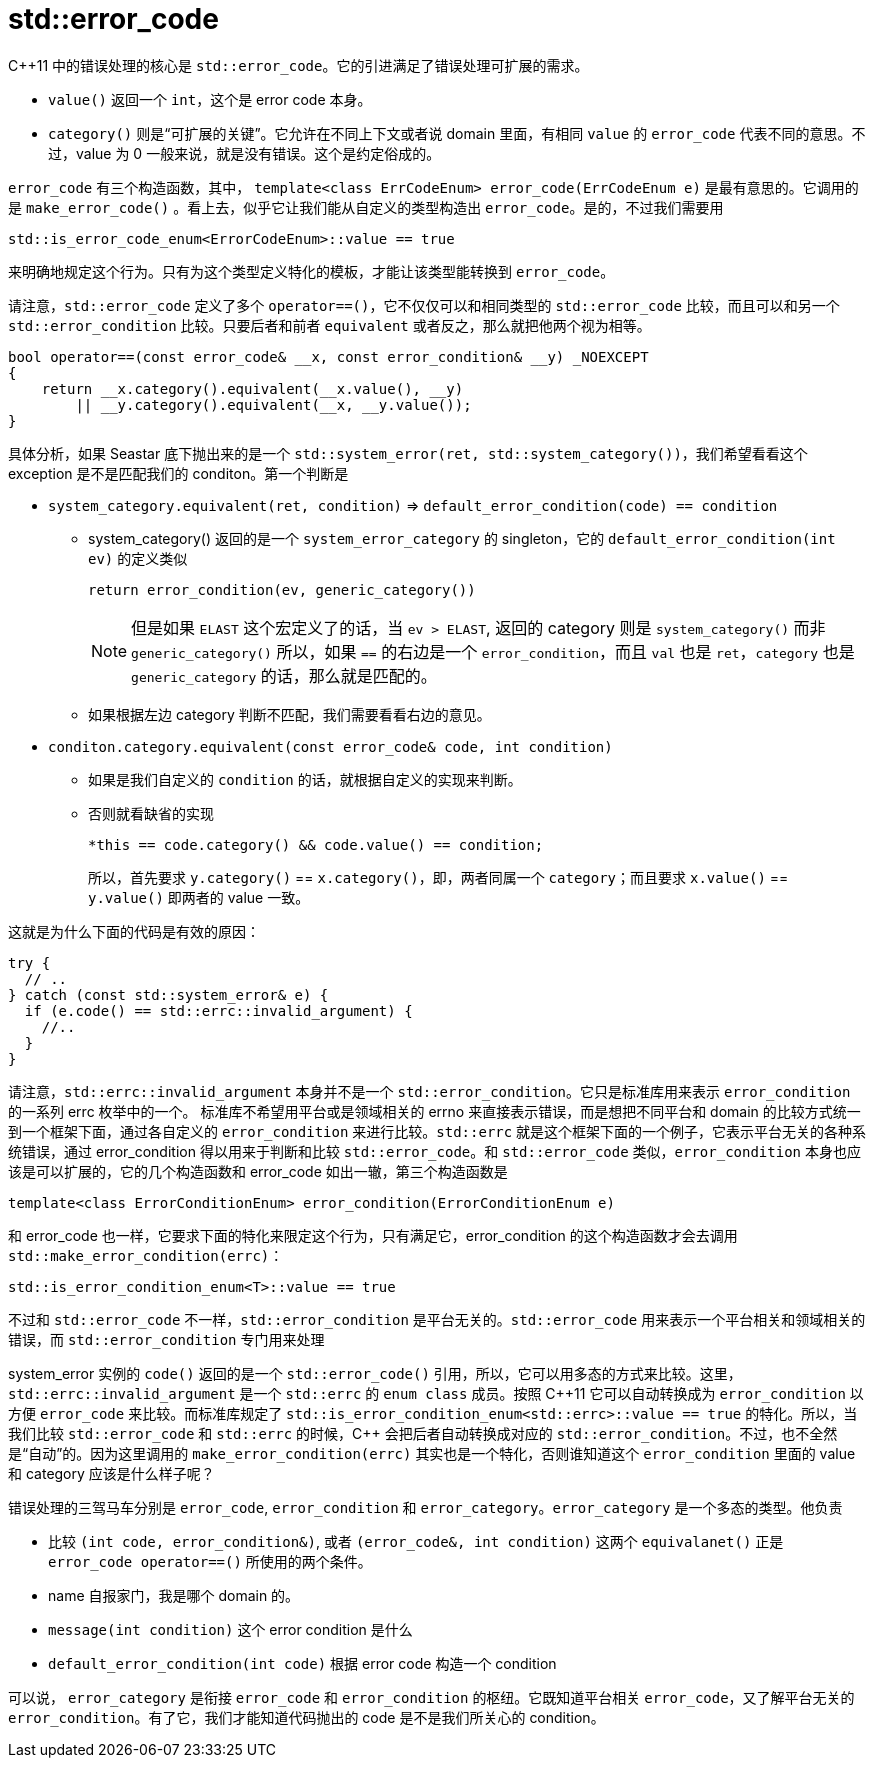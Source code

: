 = std::error_code
:page-tags: [c++]
:date: 2020-09-30 14:55:08 +0800
:pp: {plus}{plus}

C++11 中的错误处理的核心是 `std::error_code`。它的引进满足了错误处理可扩展的需求。

* `value()` 返回一个 `int`，这个是 error code 本身。
* `category()` 则是“可扩展的关键”。它允许在不同上下文或者说 domain 里面，有相同 `value` 的 `error_code` 代表不同的意思。不过，value 为 0 一般来说，就是没有错误。这个是约定俗成的。

`error_code` 有三个构造函数，其中， `template<class ErrCodeEnum> error_code(ErrCodeEnum e)` 是最有意思的。它调用的是 `make_error_code()` 。看上去，似乎它让我们能从自定义的类型构造出 `error_code`。是的，不过我们需要用
[source, c++]
----
std::is_error_code_enum<ErrorCodeEnum>::value == true
----
来明确地规定这个行为。只有为这个类型定义特化的模板，才能让该类型能转换到 `error_code`。

请注意，`std::error_code` 定义了多个 `operator==()`，它不仅仅可以和相同类型的 `std::error_code` 比较，而且可以和另一个 `std::error_condition` 比较。只要后者和前者 `equivalent` 或者反之，那么就把他两个视为相等。

[source, c++]
----
bool operator==(const error_code& __x, const error_condition& __y) _NOEXCEPT
{
    return __x.category().equivalent(__x.value(), __y)
        || __y.category().equivalent(__x, __y.value());
}
----

具体分析，如果 Seastar 底下抛出来的是一个 `std::system_error(ret, std::system_category())`，我们希望看看这个 exception 是不是匹配我们的 conditon。第一个判断是

* `system_category.equivalent(ret, condition)` => `default_error_condition(code) == condition`
** system_category() 返回的是一个 `system_error_category` 的 singleton，它的 `default_error_condition(int ev)` 的定义类似
+
[source, c++]
----
return error_condition(ev, generic_category())
----
NOTE: 但是如果 `ELAST` 这个宏定义了的话，当 `ev > ELAST`, 返回的 category 则是 `system_category()` 而非 `generic_category()`
  所以，如果 `==` 的右边是一个 `error_condition`，而且 `val` 也是 `ret`，`category` 也是 `generic_category` 的话，那么就是匹配的。
+
** 如果根据左边 category 判断不匹配，我们需要看看右边的意见。
* `conditon.category.equivalent(const error_code& code, int condition)`
** 如果是我们自定义的 `condition` 的话，就根据自定义的实现来判断。
** 否则就看缺省的实现
+
[source, c++]
----
*this == code.category() && code.value() == condition;
----
+
所以，首先要求 `y.category()` == `x.category()`，即，两者同属一个 `category`；而且要求 `x.value()` == `y.value()` 即两者的 value 一致。

这就是为什么下面的代码是有效的原因：
[source, c++]
----
try {
  // ..
} catch (const std::system_error& e) {
  if (e.code() == std::errc::invalid_argument) {
    //..
  }
}
----

请注意，`std::errc::invalid_argument` 本身并不是一个 `std::error_condition`。它只是标准库用来表示 `error_condition` 的一系列 errc 枚举中的一个。 标准库不希望用平台或是领域相关的 errno 来直接表示错误，而是想把不同平台和 domain 的比较方式统一到一个框架下面，通过各自定义的 `error_condition` 来进行比较。`std::errc` 就是这个框架下面的一个例子，它表示平台无关的各种系统错误，通过 error_condition 得以用来于判断和比较 `std::error_code`。和 `std::error_code` 类似，`error_condition` 本身也应该是可以扩展的，它的几个构造函数和 error_code 如出一辙，第三个构造函数是
[source, c++]
----
template<class ErrorConditionEnum> error_condition(ErrorConditionEnum e)
----
和 error_code 也一样，它要求下面的特化来限定这个行为，只有满足它，error_condition 的这个构造函数才会去调用 `std::make_error_condition(errc)`：

[source, c++]
----
std::is_error_condition_enum<T>::value == true
----


不过和 `std::error_code` 不一样，`std::error_condition` 是平台无关的。`std::error_code` 用来表示一个平台相关和领域相关的错误，而 `std::error_condition` 专门用来处理

system_error 实例的 `code()` 返回的是一个 `std::error_code()` 引用，所以，它可以用多态的方式来比较。这里，`std::errc::invalid_argument` 是一个 `std::errc` 的 `enum class` 成员。按照 C{pp}11 它可以自动转换成为 `error_condition` 以方便 `error_code` 来比较。而标准库规定了 `std::is_error_condition_enum<std::errc>::value == true` 的特化。所以，当我们比较 `std::error_code` 和 `std::errc` 的时候，C{pp} 会把后者自动转换成对应的 `std::error_condition`。不过，也不全然是“自动”的。因为这里调用的 `make_error_condition(errc)` 其实也是一个特化，否则谁知道这个 `error_condition` 里面的 value 和 category 应该是什么样子呢？

错误处理的三驾马车分别是 `error_code`, `error_condition` 和 `error_category`。`error_category` 是一个多态的类型。他负责

* 比较 `(int code, error_condition&)`, 或者 `(error_code&, int condition)` 这两个 `equivalanet()` 正是 `error_code operator==()` 所使用的两个条件。
* name 自报家门，我是哪个 domain 的。
* `message(int condition)` 这个 error condition 是什么
* `default_error_condition(int code)` 根据 error code 构造一个 condition

可以说， `error_category` 是衔接 `error_code` 和 `error_condition` 的枢纽。它既知道平台相关 `error_code`，又了解平台无关的 `error_condition`。有了它，我们才能知道代码抛出的 code 是不是我们所关心的 condition。
